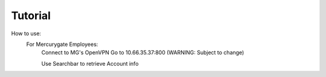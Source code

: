 Tutorial
========

How to use:
   For Mercurygate Employees:
        Connect to MG's OpenVPN
        Go to 10.66.35.37:800 (WARNING: Subject to change)

        Use Searchbar to retrieve Account info

